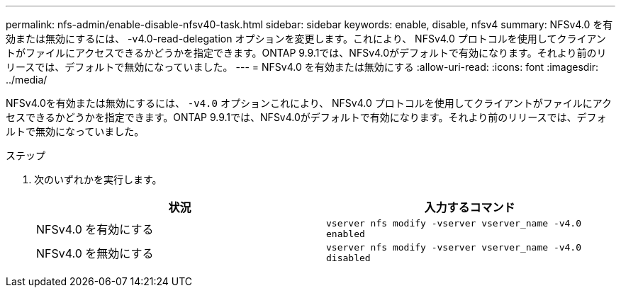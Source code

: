 ---
permalink: nfs-admin/enable-disable-nfsv40-task.html 
sidebar: sidebar 
keywords: enable, disable, nfsv4 
summary: NFSv4.0 を有効または無効にするには、 -v4.0-read-delegation オプションを変更します。これにより、 NFSv4.0 プロトコルを使用してクライアントがファイルにアクセスできるかどうかを指定できます。ONTAP 9.9.1では、NFSv4.0がデフォルトで有効になります。それより前のリリースでは、デフォルトで無効になっていました。 
---
= NFSv4.0 を有効または無効にする
:allow-uri-read: 
:icons: font
:imagesdir: ../media/


[role="lead"]
NFSv4.0を有効または無効にするには、 `-v4.0` オプションこれにより、 NFSv4.0 プロトコルを使用してクライアントがファイルにアクセスできるかどうかを指定できます。ONTAP 9.9.1では、NFSv4.0がデフォルトで有効になります。それより前のリリースでは、デフォルトで無効になっていました。

.ステップ
. 次のいずれかを実行します。
+
[cols="2*"]
|===
| 状況 | 入力するコマンド 


 a| 
NFSv4.0 を有効にする
 a| 
`vserver nfs modify -vserver vserver_name -v4.0 enabled`



 a| 
NFSv4.0 を無効にする
 a| 
`vserver nfs modify -vserver vserver_name -v4.0 disabled`

|===

